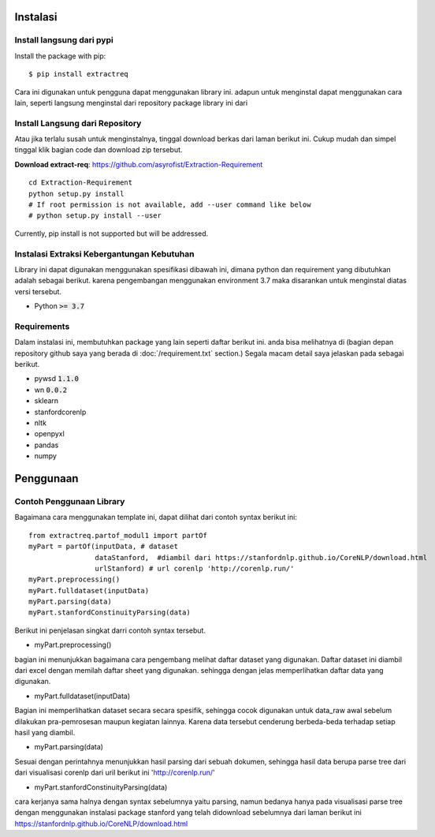 ============
Instalasi
============

Install langsung dari pypi
-------------------

Install the package with pip::

    $ pip install extractreq

Cara ini digunakan untuk pengguna dapat menggunakan library ini. adapun untuk menginstal dapat menggunakan cara lain, seperti langsung menginstal dari repository package library ini dari 

Install Langsung dari Repository
-------------------

Atau jika terlalu susah untuk menginstalnya, tinggal download berkas dari laman berikut ini. Cukup mudah dan simpel tinggal klik bagian code dan download zip tersebut.

**Download extract-req**: https://github.com/asyrofist/Extraction-Requirement

::

    cd Extraction-Requirement
    python setup.py install
    # If root permission is not available, add --user command like below
    # python setup.py install --user

Currently, pip install is not supported but will be addressed.


Instalasi Extraksi Kebergantungan Kebutuhan
------------------------------------------
Library ini dapat digunakan menggunakan spesifikasi dibawah ini, dimana python dan requirement yang dibutuhkan adalah sebagai berikut.
karena pengembangan menggunakan environment 3.7 maka disarankan untuk menginstal diatas versi tersebut.

- Python :code:`>= 3.7`

Requirements
------------
Dalam instalasi ini, membutuhkan package yang lain seperti daftar berikut ini. anda bisa melihatnya di 
(bagian depan repository github saya yang berada di :doc:`/requirement.txt` section.) 
Segala macam detail saya jelaskan pada sebagai berikut.

- pywsd :code:`1.1.0`
- wn :code:`0.0.2`
- sklearn 
- stanfordcorenlp
- nltk
- openpyxl
- pandas
- numpy


========
Penggunaan
========
Contoh Penggunaan Library
------------

Bagaimana cara menggunakan template ini, dapat dilihat dari contoh syntax berikut ini::

	from extractreq.partof_modul1 import partOf
	myPart = partOf(inputData, # dataset
			dataStanford,  #diambil dari https://stanfordnlp.github.io/CoreNLP/download.html
			urlStanford) # url corenlp 'http://corenlp.run/' 
	myPart.preprocessing()
	myPart.fulldataset(inputData)
	myPart.parsing(data)
	myPart.stanfordConstinuityParsing(data)

Berikut ini penjelasan singkat darri contoh syntax tersebut.

- myPart.preprocessing()
bagian ini menunjukkan bagaimana cara pengembang melihat daftar dataset yang digunakan. Daftar dataset ini diambil dari excel dengan memilah daftar sheet yang digunakan. sehingga dengan jelas memperlihatkan daftar data yang digunakan.

- myPart.fulldataset(inputData) 
Bagian ini memperlihatkan dataset secara secara spesifik, sehingga cocok digunakan untuk data_raw awal sebelum dilakukan pra-pemrosesan maupun kegiatan lainnya. Karena data tersebut cenderung berbeda-beda terhadap setiap hasil yang diambil. 

- myPart.parsing(data)
Sesuai dengan perintahnya menunjukkan hasil parsing dari sebuah dokumen, sehingga hasil data berupa parse tree dari dari visualisasi corenlp dari uril berikut ini 'http://corenlp.run/' 

- myPart.stanfordConstinuityParsing(data)
cara kerjanya sama halnya dengan syntax sebelumnya yaitu parsing, namun bedanya hanya pada visualisasi parse tree dengan menggunakan instalasi package stanford yang telah didownload sebelumnya dari laman berikut ini  https://stanfordnlp.github.io/CoreNLP/download.html
